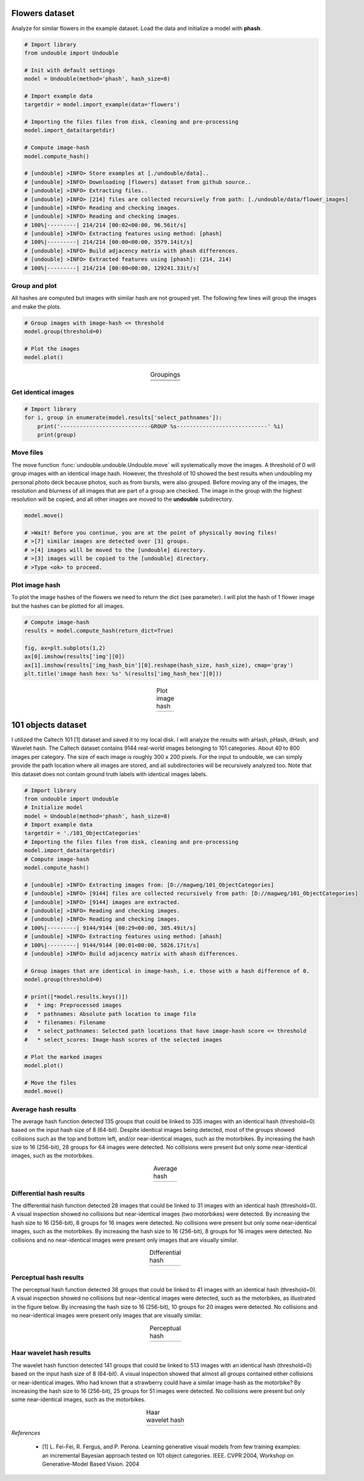 Flowers dataset
##################


Analyze for similar flowers in the example dataset. Load the data and initialize a model with **phash**.


.. code:: python

    # Import library
    from undouble import Undouble
    
    # Init with default settings
    model = Undouble(method='phash', hash_size=8)
    
    # Import example data
    targetdir = model.import_example(data='flowers')
    
    # Importing the files files from disk, cleaning and pre-processing
    model.import_data(targetdir)
    
    # Compute image-hash
    model.compute_hash()

    # [undouble] >INFO> Store examples at [./undouble/data]..
    # [undouble] >INFO> Downloading [flowers] dataset from github source..
    # [undouble] >INFO> Extracting files..
    # [undouble] >INFO> [214] files are collected recursively from path: [./undouble/data/flower_images]
    # [undouble] >INFO> Reading and checking images.
    # [undouble] >INFO> Reading and checking images.
    # 100%|---------| 214/214 [00:02<00:00, 96.56it/s]
    # [undouble] >INFO> Extracting features using method: [phash]
    # 100%|---------| 214/214 [00:00<00:00, 3579.14it/s]
    # [undouble] >INFO> Build adjacency matrix with phash differences.
    # [undouble] >INFO> Extracted features using [phash]: (214, 214)
    # 100%|---------| 214/214 [00:00<00:00, 129241.33it/s]

    
Group and plot
************************

All hashes are computed but images with similar hash are not grouped yet.
The following few lines will group the images and make the plots.

.. code:: python

    # Group images with image-hash <= threshold
    model.group(threshold=0)

    # Plot the images
    model.plot()


.. |flower_group1| image:: ../figs/flowers1.png
.. |flower_group2| image:: ../figs/flowers2.png
.. |flower_group3| image:: ../figs/flowers3.png
.. table:: Groupings
   :align: center

   +------------------+
   | |flower_group1|  |
   +------------------+
   | |flower_group2|  |
   +------------------+
   | |flower_group3|  |
   +------------------+


Get identical images
***********************

.. code:: python

    # Import library
    for i, group in enumerate(model.results['select_pathnames']):
        print('----------------------------GROUP %s----------------------------' %i)
        print(group)


Move files
***********************

The move function :func:`undouble.undouble.Undouble.move` will systematically move the images.
A threshold of 0 will group images with an identical image hash. However, the threshold of 10 showed the best results when undoubling my personal photo deck because photos, such as from bursts, were also grouped.
Before moving any of the images, the resolution and blurness of all images that are part of a group are checked.
The image in the group with the highest resolution will be copied, and all other images are moved to the **undouble** subdirectory.

.. code:: python

    model.move()
    
    # >Wait! Before you continue, you are at the point of physically moving files!
    # >[7] similar images are detected over [3] groups.
    # >[4] images will be moved to the [undouble] directory.
    # >[3] images will be copied to the [undouble] directory.
    # >Type <ok> to proceed.


Plot image hash
***********************

To plot the image hashes of the flowers we need to return the dict (see parameter). I will plot the hash of 1 flower image but the hashes can be plotted for all images.

.. code:: python

	# Compute image-hash
	results = model.compute_hash(return_dict=True)

	fig, ax=plt.subplots(1,2)
	ax[0].imshow(results['img'][0])
	ax[1].imshow(results['img_hash_bin'][0].reshape(hash_size, hash_size), cmap='gray')
	plt.title('image hash hex: %s' %(results['img_hash_hex'][0]))


.. |flower_group4| image:: ../figs/imghash_example.png
.. table:: Plot image hash
   :align: center

   +------------------+
   | |flower_group4|  |
   +------------------+


101 objects dataset
#####################

I utilized the Caltech 101 [1] dataset and saved it to my local disk. I will analyze the results with aHash, pHash, dHash, and Wavelet hash.
The Caltech dataset contains 9144 real-world images belonging to 101 categories. About 40 to 800 images per category.
The size of each image is roughly 300 x 200 pixels. For the input to undouble, we can simply provide the path location
where all images are stored, and all subdirectories will be recursively analyzed too.
Note that this dataset does not contain ground truth labels with identical images labels.

.. code:: python

    # Import library
    from undouble import Undouble
    # Initialize model
    model = Undouble(method='phash', hash_size=8)
    # Import example data
    targetdir = './101_ObjectCategories'
    # Importing the files files from disk, cleaning and pre-processing
    model.import_data(targetdir)
    # Compute image-hash
    model.compute_hash()
    
    # [undouble] >INFO> Extracting images from: [D://magweg/101_ObjectCategories]
    # [undouble] >INFO> [9144] files are collected recursively from path: [D://magweg/101_ObjectCategories]
    # [undouble] >INFO> [9144] images are extracted.
    # [undouble] >INFO> Reading and checking images.
    # [undouble] >INFO> Reading and checking images.
    # 100%|---------| 9144/9144 [00:29<00:00, 305.49it/s]
    # [undouble] >INFO> Extracting features using method: [ahash]
    # 100%|---------| 9144/9144 [00:01<00:00, 5826.17it/s]
    # [undouble] >INFO> Build adjacency matrix with ahash differences.
    
    # Group images that are identical in image-hash, i.e. those with a hash difference of 0.
    model.group(threshold=0)
    
    # print([*model.results.keys()])
    #   * img: Preprocessed images
    #   * pathnames: Absolute path location to image file
    #   * filenames: Filename
    #   * select_pathnames: Selected path locations that have image-hash score <= threshold
    #   * select_scores: Image-hash scores of the selected images
    
    # Plot the marked images
    model.plot()
    
    # Move the files
    model.move()
    

Average hash results
**************************

The average hash function detected 135 groups that could be linked to 335 images with an identical hash (threshold=0) based on the input hash size of 8 (64-bit). Despite identical images being detected, most of the groups showed collisions such as the top and bottom left, and/or near-identical images, such as the motorbikes.
By increasing the hash size to 16 (256-bit), 28 groups for 64 images were detected. No collisions were present but only some near-identical images, such as the motorbikes.

.. |ahash_101objects| image:: ../figs/ahash_101objects.png

.. table:: Average hash
   :align: center

   +---------------------+
   | |ahash_101objects|  |
   +---------------------+


Differential hash results
**************************


The differential hash function detected 28 images that could be linked to 31 images with an identical hash (threshold=0).
A visual inspection showed no collisions but near-identical images (two motorbikes) were detected.
By increasing the hash size to 16 (256-bit), 8 groups for 16 images were detected. No collisions were present but only some near-identical images, such as the motorbikes. By increasing the hash size to 16 (256-bit), 8 groups for 16 images were detected.
No collisions and no near-identical images were present only images that are visually similar.

.. |dhash_101objects| image:: ../figs/dhash_101objects.png

.. table:: Differential hash
   :align: center

   +---------------------+
   | |dhash_101objects|  |
   +---------------------+


Perceptual hash results
**************************


The perceptual hash function detected 38 groups that could be linked to 41 images with an identical hash (threshold=0).
A visual inspection showed no collisions but near-identical images were detected, such as the motorbikes, as illustrated in the figure below.
By increasing the hash size to 16 (256-bit), 10 groups for 20 images were detected. No collisions and no near-identical images were present only images that are visually similar.

.. |phash_101objects| image:: ../figs/phash_101objects.png

.. table:: Perceptual hash
   :align: center

   +---------------------+
   | |phash_101objects|  |
   +---------------------+


Haar wavelet hash results
**************************


The wavelet hash function detected 141 groups that could be linked to 513 images with an identical hash (threshold=0) based on the input hash size of 8 (64-bit).
A visual inspection showed that almost all groups contained either collisions or near-identical images.
Who had known that a strawberry could have a similar image-hash as the motorbike? By increasing the hash size to 16 (256-bit), 25 groups for 51 images were detected.
No collisions were present but only some near-identical images, such as the motorbikes.

.. |wave_101objects| image:: ../figs/wave_101objects.png

.. table:: Haar wavelet hash
   :align: center

   +---------------------+
   | |wave_101objects|   |
   +---------------------+



*References*

    * [1] L. Fei-Fei, R. Fergus, and P. Perona. Learning generative visual models from few training examples: an incremental Bayesian approach tested on 101 object categories. IEEE. CVPR 2004, Workshop on Generative-Model Based Vision. 2004


.. raw:: html

	<hr>
	<center>
		<script async type="text/javascript" src="//cdn.carbonads.com/carbon.js?serve=CEADP27U&placement=erdogantgithubio" id="_carbonads_js"></script>
	</center>
	<hr>
